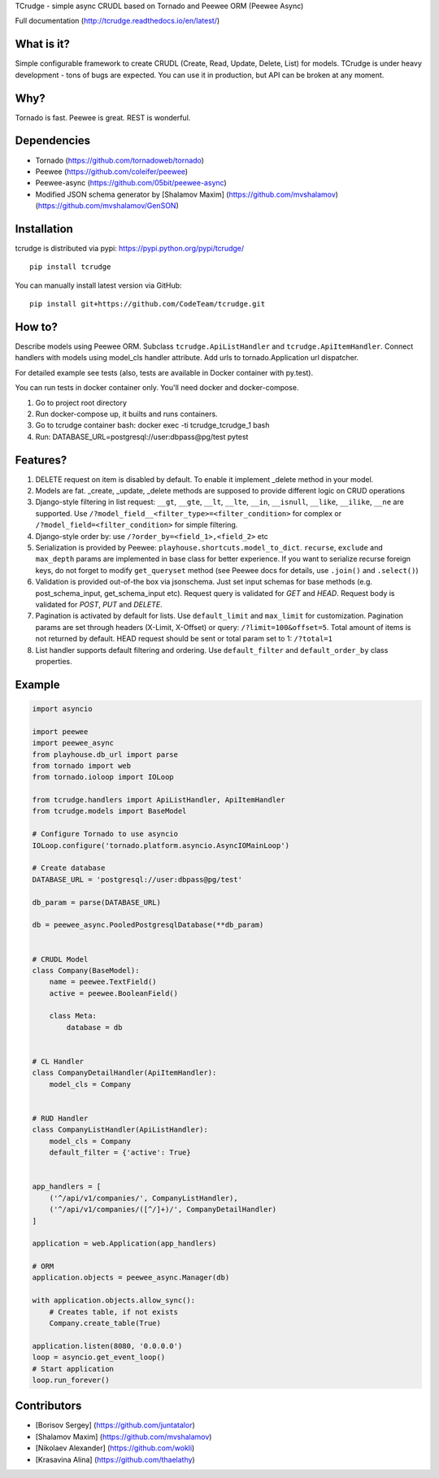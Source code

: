 TCrudge - simple async CRUDL based on Tornado and Peewee ORM (Peewee
Async)

|Documentation Status| |Build Status| |Code Climate| |Issue Count|
|Coverage Status|

Full documentation (http://tcrudge.readthedocs.io/en/latest/)

What is it?
===========

Simple configurable framework to create CRUDL (Create, Read, Update,
Delete, List) for models. TCrudge is under heavy development - tons of
bugs are expected. You can use it in production, but API can be broken
at any moment.

Why?
====

Tornado is fast. Peewee is great. REST is wonderful.

Dependencies
============

-  Tornado (https://github.com/tornadoweb/tornado)
-  Peewee (https://github.com/coleifer/peewee)
-  Peewee-async (https://github.com/05bit/peewee-async)
-  Modified JSON schema generator by [Shalamov Maxim]
   (https://github.com/mvshalamov)
   (https://github.com/mvshalamov/GenSON)

Installation
============

tcrudge is distributed via pypi: https://pypi.python.org/pypi/tcrudge/

::

    pip install tcrudge

You can manually install latest version via GitHub:

::

    pip install git+https://github.com/CodeTeam/tcrudge.git

How to?
=======

Describe models using Peewee ORM. Subclass ``tcrudge.ApiListHandler``
and ``tcrudge.ApiItemHandler``. Connect handlers with models using
model\_cls handler attribute. Add urls to tornado.Application url
dispatcher.

For detailed example see tests (also, tests are available in Docker
container with py.test).

You can run tests in docker container only. You'll need docker and
docker-compose.

1. Go to project root directory
2. Run docker-compose up, it builts and runs containers.
3. Go to tcrudge container bash: docker exec -ti tcrudge\_tcrudge\_1
   bash
4. Run: DATABASE\_URL=postgresql://user:dbpass@pg/test pytest

Features?
=========

1. DELETE request on item is disabled by default. To enable it implement
   \_delete method in your model.
2. Models are fat. \_create, \_update, \_delete methods are supposed to
   provide different logic on CRUD operations
3. Django-style filtering in list request: ``__gt``, ``__gte``,
   ``__lt``, ``__lte``, ``__in``, ``__isnull``, ``__like``, ``__ilike``,
   ``__ne`` are supported. Use
   ``/?model_field__<filter_type>=<filter_condition>`` for complex or
   ``/?model_field=<filter_condition>`` for simple filtering.
4. Django-style order by: use ``/?order_by=<field_1>,<field_2>`` etc
5. Serialization is provided by Peewee:
   ``playhouse.shortcuts.model_to_dict``. ``recurse``, ``exclude`` and
   ``max_depth`` params are implemented in base class for better
   experience. If you want to serialize recurse foreign keys, do not
   forget to modify ``get_queryset`` method (see Peewee docs for
   details, use ``.join()`` and ``.select()``)
6. Validation is provided out-of-the box via jsonschema. Just set input
   schemas for base methods (e.g. post\_schema\_input,
   get\_schema\_input etc). Request query is validated for *GET* and
   *HEAD*. Request body is validated for *POST*, *PUT* and *DELETE*.
7. Pagination is activated by default for lists. Use ``default_limit``
   and ``max_limit`` for customization. Pagination params are set
   through headers (X-Limit, X-Offset) or query:
   ``/?limit=100&offset=5``. Total amount of items is not returned by
   default. HEAD request should be sent or total param set to 1:
   ``/?total=1``
8. List handler supports default filtering and ordering. Use
   ``default_filter`` and ``default_order_by`` class properties.

Example
=======

.. code:: python

    import asyncio

    import peewee
    import peewee_async
    from playhouse.db_url import parse
    from tornado import web
    from tornado.ioloop import IOLoop

    from tcrudge.handlers import ApiListHandler, ApiItemHandler
    from tcrudge.models import BaseModel

    # Configure Tornado to use asyncio
    IOLoop.configure('tornado.platform.asyncio.AsyncIOMainLoop')

    # Create database
    DATABASE_URL = 'postgresql://user:dbpass@pg/test'

    db_param = parse(DATABASE_URL)

    db = peewee_async.PooledPostgresqlDatabase(**db_param)


    # CRUDL Model
    class Company(BaseModel):
        name = peewee.TextField()
        active = peewee.BooleanField()

        class Meta:
            database = db


    # CL Handler
    class CompanyDetailHandler(ApiItemHandler):
        model_cls = Company


    # RUD Handler
    class CompanyListHandler(ApiListHandler):
        model_cls = Company
        default_filter = {'active': True}


    app_handlers = [
        ('^/api/v1/companies/', CompanyListHandler),
        ('^/api/v1/companies/([^/]+)/', CompanyDetailHandler)
    ]

    application = web.Application(app_handlers)

    # ORM
    application.objects = peewee_async.Manager(db)

    with application.objects.allow_sync():
        # Creates table, if not exists
        Company.create_table(True)

    application.listen(8080, '0.0.0.0')
    loop = asyncio.get_event_loop()
    # Start application
    loop.run_forever()

Сontributors
============

-  [Borisov Sergey] (https://github.com/juntatalor)
-  [Shalamov Maxim] (https://github.com/mvshalamov)
-  [Nikolaev Alexander] (https://github.com/wokli)
-  [Krasavina Alina] (https://github.com/thaelathy)

.. |Documentation Status| image:: https://readthedocs.org/projects/tcrudge/badge/?version=latest
   :target: http://tcrudge.readthedocs.io/en/latest/?badge=latest
.. |Build Status| image:: https://travis-ci.org/CodeTeam/tcrudge.svg?branch=master
   :target: https://travis-ci.org/CodeTeam/tcrudge
.. |Code Climate| image:: https://codeclimate.com/github/CodeTeam/tcrudge/badges/gpa.svg
   :target: https://codeclimate.com/github/CodeTeam/tcrudge
.. |Issue Count| image:: https://codeclimate.com/github/CodeTeam/tcrudge/badges/issue_count.svg
   :target: https://codeclimate.com/github/CodeTeam/tcrudge
.. |Coverage Status| image:: https://coveralls.io/repos/github/CodeTeam/tcrudge/badge.svg?branch=master
   :target: https://coveralls.io/github/CodeTeam/tcrudge?branch=master



